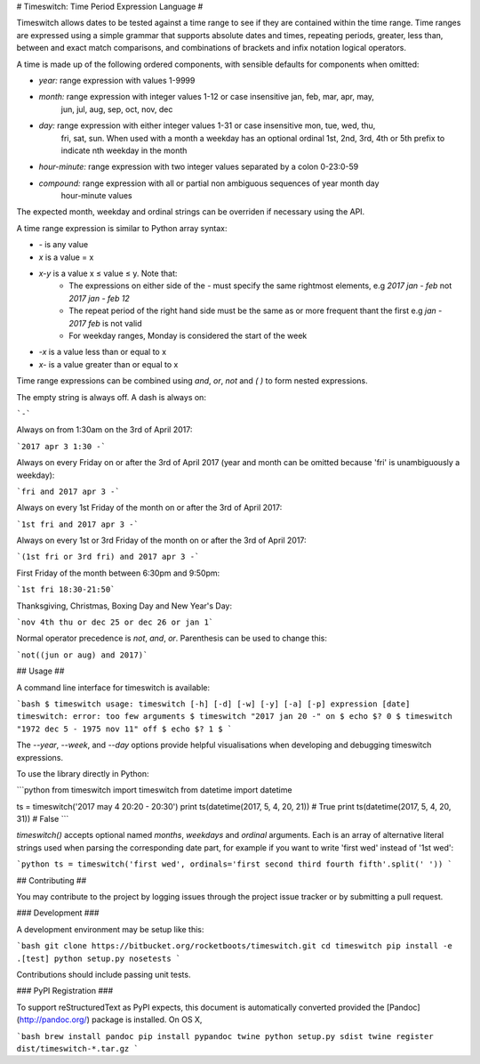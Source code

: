 # Timeswitch: Time Period Expression Language #

Timeswitch allows dates to be tested against a time range to see if they are contained within the
time range. Time ranges are expressed using a simple grammar that supports absolute dates and
times, repeating periods, greater, less than, between and exact match comparisons, and combinations
of brackets and infix notation logical operators.

A time is made up of the following ordered components, with sensible defaults for
components when omitted:

* *year:* range expression with values 1-9999
* *month:* range expression with integer values 1-12 or case insensitive jan, feb, mar, apr, may, 
    jun, jul, aug, sep, oct, nov, dec
* *day:* range expression with either integer values 1-31 or case insensitive mon, tue, wed, thu, 
    fri, sat, sun. When used with a month a weekday has an optional ordinal 1st, 2nd, 3rd, 4th or 
    5th prefix to indicate nth weekday in the month
* *hour-minute:* range expression with two integer values separated by a colon 0-23:0-59
* *compound:* range expression with all or partial non ambiguous sequences of year month day 
    hour-minute values

The expected month, weekday and ordinal strings can be overriden if necessary using the API.

A time range expression is similar to Python array syntax:

* `-` is any value
* `x` is a value = x
* `x-y` is a value x ≤ value ≤ y. Note that:
    * The expressions on either side of the `-` must  specify the same rightmost elements, e.g 
      `2017 jan - feb` not `2017 jan - feb 12`
    * The repeat period of the right hand side must be the same as or more frequent thant the first
      e.g `jan - 2017 feb` is not valid
    * For weekday ranges, Monday is considered the start of the week
* `-x` is a value less than or equal to x
* `x-` is a value greater than or equal to x

Time range expressions can be combined using `and`, `or`, `not` and `( )` to form nested 
expressions.

The empty string is always off. A dash is always on:

```-```

Always on from 1:30am on the 3rd of April 2017:

```2017 apr 3 1:30 -```

Always on every Friday on or after the 3rd of April 2017 (year and month can be omitted because 
'fri' is unambiguously a weekday):

```fri and 2017 apr 3 -```

Always on every 1st Friday of the month on or after the 3rd of April 2017:

```1st fri and 2017 apr 3 -```

Always on every 1st or 3rd Friday of the month on or after the 3rd of April 2017:

```(1st fri or 3rd fri) and 2017 apr 3 -```

First Friday of the month between 6:30pm and 9:50pm:

```1st fri 18:30-21:50```

Thanksgiving, Christmas, Boxing Day and New Year's Day:

```nov 4th thu or dec 25 or dec 26 or jan 1```

Normal operator precedence is `not`, `and`, `or`. Parenthesis can be used to change this:

```not((jun or aug) and 2017)```


## Usage ##

A command line interface for timeswitch is available:

```bash
$ timeswitch
usage: timeswitch [-h] [-d] [-w] [-y] [-a] [-p] expression [date]
timeswitch: error: too few arguments
$ timeswitch "2017 jan 20 -"
on
$ echo $?
0
$ timeswitch "1972 dec 5 - 1975 nov 11"
off
$ echo $?
1
$
```

The `--year`, `--week`, and `--day` options provide helpful visualisations when developing and
debugging timeswitch expressions.

To use the library directly in Python:

```python
from timeswitch import timeswitch
from datetime import datetime

ts = timeswitch('2017 may 4 20:20 - 20:30')
print ts(datetime(2017, 5, 4, 20, 21))  # True
print ts(datetime(2017, 5, 4, 20, 31))  # False
```

`timeswitch()` accepts optional named `months`, `weekdays` and `ordinal` arguments. Each is an
array of alternative literal strings used when parsing the corresponding date part, for example if
you want to write 'first wed' instead of '1st wed':

```python
ts = timeswitch('first wed', ordinals='first second third fourth fifth'.split(' '))
```


## Contributing ##

You may contribute to the project by logging issues through the project issue tracker or by
submitting a pull request.

### Development ###

A development environment may be setup like this:

```bash
git clone https://bitbucket.org/rocketboots/timeswitch.git
cd timeswitch
pip install -e .[test]
python setup.py nosetests
```

Contributions should include passing unit tests.

### PyPI Registration ###

To support reStructuredText as PyPI expects, this document is automatically converted provided the
[Pandoc](http://pandoc.org/) package is installed. On OS X,

```bash
brew install pandoc
pip install pypandoc twine
python setup.py sdist
twine register dist/timeswitch-*.tar.gz
```


